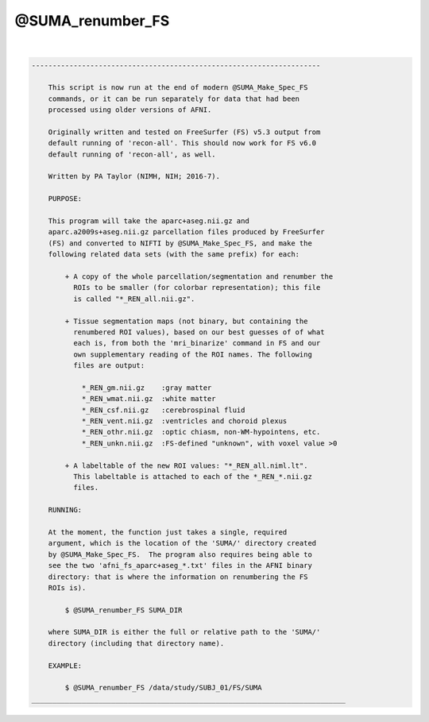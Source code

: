 *****************
@SUMA_renumber_FS
*****************

.. _@SUMA_renumber_FS:

.. contents:: 
    :depth: 4 

| 

.. code-block:: none

    ---------------------------------------------------------------------
    
        This script is now run at the end of modern @SUMA_Make_Spec_FS
        commands, or it can be run separately for data that had been
        processed using older versions of AFNI.
    
        Originally written and tested on FreeSurfer (FS) v5.3 output from
        default running of 'recon-all'. This should now work for FS v6.0
        default running of 'recon-all', as well.
    
        Written by PA Taylor (NIMH, NIH; 2016-7).
    
        PURPOSE:
    
        This program will take the aparc+aseg.nii.gz and
        aparc.a2009s+aseg.nii.gz parcellation files produced by FreeSurfer
        (FS) and converted to NIFTI by @SUMA_Make_Spec_FS, and make the
        following related data sets (with the same prefix) for each: 
    
            + A copy of the whole parcellation/segmentation and renumber the
              ROIs to be smaller (for colorbar representation); this file
              is called "*_REN_all.nii.gz".
    
            + Tissue segmentation maps (not binary, but containing the
              renumbered ROI values), based on our best guesses of of what
              each is, from both the 'mri_binarize' command in FS and our
              own supplementary reading of the ROI names. The following
              files are output:
    
                *_REN_gm.nii.gz    :gray matter
                *_REN_wmat.nii.gz  :white matter
                *_REN_csf.nii.gz   :cerebrospinal fluid
                *_REN_vent.nii.gz  :ventricles and choroid plexus
                *_REN_othr.nii.gz  :optic chiasm, non-WM-hypointens, etc.
                *_REN_unkn.nii.gz  :FS-defined "unknown", with voxel value >0
    
            + A labeltable of the new ROI values: "*_REN_all.niml.lt".
              This labeltable is attached to each of the *_REN_*.nii.gz
              files.
    
        RUNNING:
    
        At the moment, the function just takes a single, required
        argument, which is the location of the 'SUMA/' directory created
        by @SUMA_Make_Spec_FS.  The program also requires being able to
        see the two 'afni_fs_aparc+aseg_*.txt' files in the AFNI binary
        directory: that is where the information on renumbering the FS
        ROIs is).
    
            $ @SUMA_renumber_FS SUMA_DIR
    
        where SUMA_DIR is either the full or relative path to the 'SUMA/'
        directory (including that directory name).
    
        EXAMPLE:
        
            $ @SUMA_renumber_FS /data/study/SUBJ_01/FS/SUMA
    ___________________________________________________________________________
